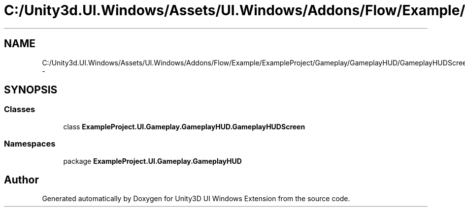 .TH "C:/Unity3d.UI.Windows/Assets/UI.Windows/Addons/Flow/Example/ExampleProject/Gameplay/GameplayHUD/GameplayHUDScreen.cs" 3 "Fri Apr 3 2015" "Version version 0.8a" "Unity3D UI Windows Extension" \" -*- nroff -*-
.ad l
.nh
.SH NAME
C:/Unity3d.UI.Windows/Assets/UI.Windows/Addons/Flow/Example/ExampleProject/Gameplay/GameplayHUD/GameplayHUDScreen.cs \- 
.SH SYNOPSIS
.br
.PP
.SS "Classes"

.in +1c
.ti -1c
.RI "class \fBExampleProject\&.UI\&.Gameplay\&.GameplayHUD\&.GameplayHUDScreen\fP"
.br
.in -1c
.SS "Namespaces"

.in +1c
.ti -1c
.RI "package \fBExampleProject\&.UI\&.Gameplay\&.GameplayHUD\fP"
.br
.in -1c
.SH "Author"
.PP 
Generated automatically by Doxygen for Unity3D UI Windows Extension from the source code\&.
